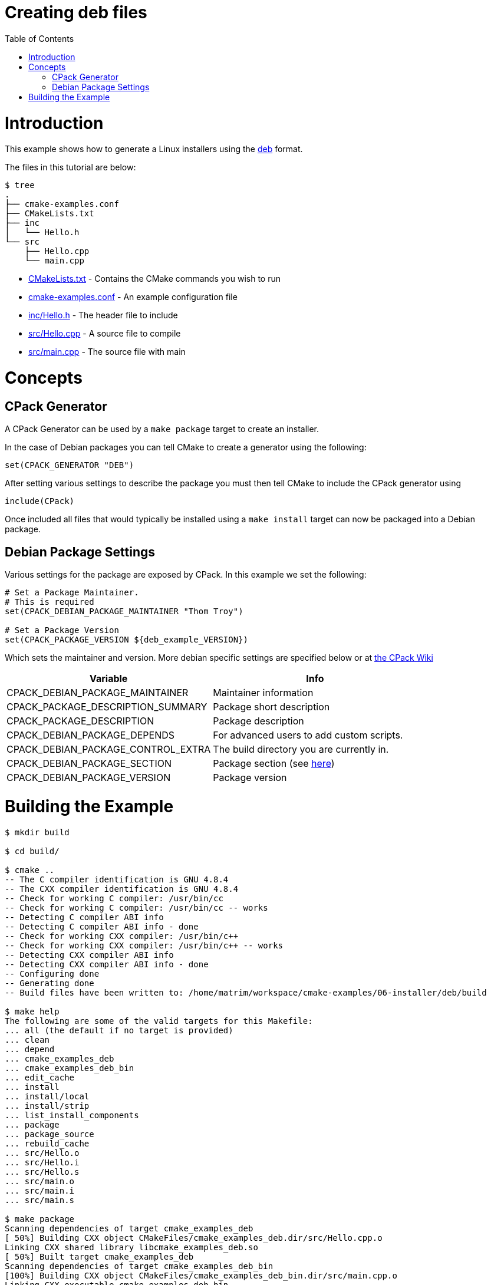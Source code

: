 = Creating deb files
:toc:
:toc-placement!:

toc::[]

# Introduction

This example shows how to generate a Linux installers using the link:https://www.debian.org/doc/manuals/debian-faq/ch-pkg_basics.en.html[deb]
 format.

The files in this tutorial are below:

```
$ tree
.
├── cmake-examples.conf
├── CMakeLists.txt
├── inc
│   └── Hello.h
└── src
    ├── Hello.cpp
    └── main.cpp
```

  * link:CMakeLists.txt[] - Contains the CMake commands you wish to run
  * link:cmake-examples.conf[] - An example configuration file
  * link:inc/Hello.h[] - The header file to include
  * link:src/Hello.cpp[] - A source file to compile
  * link:src/main.cpp[] - The source file with main

# Concepts

## CPack Generator

A CPack Generator can be used by a `make package` target to create an installer.

In the case of Debian packages you can tell CMake to create a generator using the following:

[source,cmake]
----
set(CPACK_GENERATOR "DEB")
----

After setting various settings to describe the package you must then tell CMake to
include the CPack generator using

[source,cmake]
----
include(CPack)
----

Once included all files that would typically be installed using a  `make install` target
can now be packaged into a Debian package.

## Debian Package Settings

Various settings for the package are exposed by CPack. In this example we set the
following:

[source,cmake]
----
# Set a Package Maintainer.
# This is required
set(CPACK_DEBIAN_PACKAGE_MAINTAINER "Thom Troy")

# Set a Package Version
set(CPACK_PACKAGE_VERSION ${deb_example_VERSION})
----

Which sets the maintainer and version. More debian specific settings are specified below
or at link:https://cmake.org/Wiki/CMake:CPackPackageGenerators#Debian_Generator_specific_settings[the CPack Wiki]

[cols=",",options="header",]
|=======================================================================
|Variable |Info
|CPACK_DEBIAN_PACKAGE_MAINTAINER |Maintainer information

|CPACK_PACKAGE_DESCRIPTION_SUMMARY |Package short description

|CPACK_PACKAGE_DESCRIPTION |Package description

|CPACK_DEBIAN_PACKAGE_DEPENDS |For advanced users to add custom scripts.

|CPACK_DEBIAN_PACKAGE_CONTROL_EXTRA |The build directory you are currently in.

|CPACK_DEBIAN_PACKAGE_SECTION |Package section (see link:http://packages.debian.org/stable/[here])

|CPACK_DEBIAN_PACKAGE_VERSION |Package version
|=======================================================================

# Building the Example

[source,bash]
----
$ mkdir build

$ cd build/

$ cmake ..
-- The C compiler identification is GNU 4.8.4
-- The CXX compiler identification is GNU 4.8.4
-- Check for working C compiler: /usr/bin/cc
-- Check for working C compiler: /usr/bin/cc -- works
-- Detecting C compiler ABI info
-- Detecting C compiler ABI info - done
-- Check for working CXX compiler: /usr/bin/c++
-- Check for working CXX compiler: /usr/bin/c++ -- works
-- Detecting CXX compiler ABI info
-- Detecting CXX compiler ABI info - done
-- Configuring done
-- Generating done
-- Build files have been written to: /home/matrim/workspace/cmake-examples/06-installer/deb/build

$ make help
The following are some of the valid targets for this Makefile:
... all (the default if no target is provided)
... clean
... depend
... cmake_examples_deb
... cmake_examples_deb_bin
... edit_cache
... install
... install/local
... install/strip
... list_install_components
... package
... package_source
... rebuild_cache
... src/Hello.o
... src/Hello.i
... src/Hello.s
... src/main.o
... src/main.i
... src/main.s

$ make package
Scanning dependencies of target cmake_examples_deb
[ 50%] Building CXX object CMakeFiles/cmake_examples_deb.dir/src/Hello.cpp.o
Linking CXX shared library libcmake_examples_deb.so
[ 50%] Built target cmake_examples_deb
Scanning dependencies of target cmake_examples_deb_bin
[100%] Building CXX object CMakeFiles/cmake_examples_deb_bin.dir/src/main.cpp.o
Linking CXX executable cmake_examples_deb_bin
[100%] Built target cmake_examples_deb_bin
Run CPack packaging tool...
CPack: Create package using DEB
CPack: Install projects
CPack: - Run preinstall target for: cmake_examples_deb
CPack: - Install project: cmake_examples_deb
CPack: Create package
CPack: - package: /home/matrim/workspace/cmake-examples/06-installer/deb/build/cmake_examples_deb-0.2.2-Linux.deb generated.

$ ls
CMakeCache.txt  cmake_examples_deb-0.2.2-Linux.deb  cmake_examples_deb_bin  CMakeFiles  cmake_install.cmake  CPackConfig.cmake  _CPack_Packages  CPackSourceConfig.cmake  install_manifest.txt  libcmake_examples_deb.so  Makefile

----
